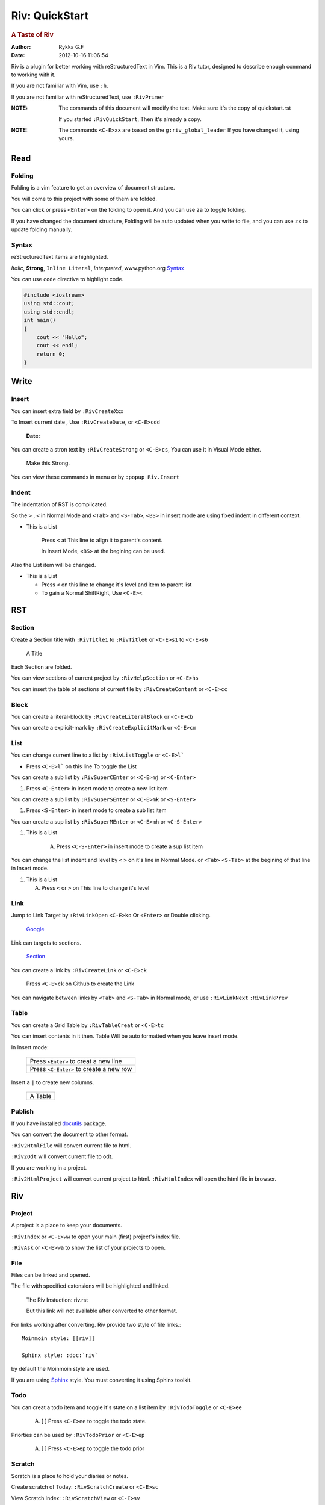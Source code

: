 ###############
Riv: QuickStart
###############

.. rubric:: A Taste of Riv

:Author:    Rykka G.F
:Date:      2012-10-16 11:06:54

Riv is a plugin for better working with reStructuredText in Vim.
This is a Riv tutor, designed to describe enough command to working 
with it.

If you are not familiar with Vim, use ``:h``.

If you are not familiar with reStructuredText, use ``:RivPrimer``

:NOTE: The commands of this document will modify the text.
       Make sure it's the copy of quickstart.rst

       If you started ``:RivQuickStart``, Then it's already a copy.

:NOTE: The commands ``<C-E>xx`` are based on the ``g:riv_global_leader``
       If you have changed it, using yours.

Read
====

Folding
-------

Folding is a vim feature to get an overview of document structure.

You will come to this project with some of them are folded.

You can click or press ``<Enter>`` on the folding to open it.
And you can use ``za`` to toggle folding.

If you have changed the document structure, 
Folding will be auto updated when you write to file, 
and you can use ``zx`` to update folding manually.

Syntax
------

reStructuredText items are highlighted.

*Italic*, **Strong**, ``Inline Literal``, `Interpreted`, 
www.python.org Syntax_

You can use ``code`` directive to highlight code.

.. code:: cpp
   
    #include <iostream>
    using std::cout;
    using std::endl;
    int main()
    {
        cout << "Hello";
        cout << endl;
        return 0;
    }

Write
=====

Insert
------

You can insert extra field by ``:RivCreateXxx``

To Insert current date , Use ``:RivCreateDate``, 
or ``<C-E>cdd``

    :Date: 

You can create a stron text by ``:RivCreateStrong``
or  ``<C-E>cs``, 
You can use it in Visual Mode either.

    Make this Strong.

You can view these commands in menu or by ``:popup Riv.Insert``

Indent
------

The indentation of RST is complicated.

So the ``>`` , ``<`` in Normal Mode
and ``<Tab>`` and ``<S-Tab>``, ``<BS>`` in insert mode are using 
fixed indent in different context.

* This is a List

    Press ``<`` at This line to align it to parent's content.

    In Insert Mode, ``<BS>`` at the begining can be used.

Also the List item will be changed.

* This is a List

  + Press ``<`` on this line to change it's level and item to parent list

  + To gain a Normal ShiftRight, Use ``<C-E><``

RST
===

Section
-------

Create a Section title with ``:RivTitle1`` to ``:RivTitle6``
or ``<C-E>s1`` to ``<C-E>s6``

    A Title

Each Section are folded. 

You can view sections of current project by ``:RivHelpSection`` 
or ``<C-E>hs``

You can insert the table of sections of current file by ``:RivCreateContent``
or ``<C-E>cc``

Block
-----

You can create a literal-block by ``:RivCreateLiteralBlock``
or ``<C-E>cb``

You can create a explicit-mark by ``:RivCreateExplicitMark``
or ``<C-E>cm``

List
----

You can change current line to a list by ``:RivListToggle``
or ``<C-E>l```

* Press ``<C-E>l``` on this line To toggle the List

You can create a sub list by ``:RivSuperCEnter`` 
or ``<C-E>mj`` or ``<C-Enter>``

1. Press ``<C-Enter>`` in insert mode to create a new list item

You can create a sub list by ``:RivSuperSEnter`` 
or ``<C-E>mk`` or ``<S-Enter>``

1. Press ``<S-Enter>`` in insert mode to create a sub list item

You can create a sup list by ``:RivSuperMEnter`` 
or ``<C-E>mh`` or ``<C-S-Enter>``

1. This is a List

    A. Press ``<C-S-Enter>`` in insert mode to create a sup list item

You can change the list indent and level by ``<`` ``>`` on it's line
in Normal Mode.
or ``<Tab>`` ``<S-Tab>`` at the begining of that line in Insert mode.

1. This is a List

   A. Press ``<`` or ``>`` on This line to change it's level


Link
----

Jump to Link Target by ``:RivLinkOpen`` ``<C-E>ko``
Or ``<Enter>`` or Double clicking.

    Google_

Link can targets to sections. 

    Section_

You can create a link by ``:RivCreateLink`` or ``<C-E>ck``

    Press ``<C-E>ck`` on Github to create the Link

You can navigate between links by ``<Tab>`` and ``<S-Tab>`` in Normal
mode, or use ``:RivLinkNext`` ``:RivLinkPrev``


Table
-----

You can create a Grid Table by ``:RivTableCreat`` or ``<C-E>tc``

You can insert contents in it then.
Table Will be auto formatted when you leave insert mode.

In Insert mode:

    +-----------------------------------------+
    | Press ``<Enter>`` to creat a new line   |
    +-----------------------------------------+
    | Press ``<C-Enter>`` to create a new row |
    +-----------------------------------------+

Insert a ``|`` to create new columns.

    +---------+
    | A Table |
    +---------+

Publish
-------

If you have installed docutils_ package.

You can convert the document to other format.

``:Riv2HtmlFile`` will convert current file to html.

``:Riv2Odt`` will convert current file to odt.

If you are working in a project.

``:Riv2HtmlProject`` will convert current project to html.
``:RivHtmlIndex`` will open the html file in browser.

Riv
===

Project
-------
A project is a place to keep your documents.

``:RivIndex`` or ``<C-E>ww`` to open your main (first) project's index file.

``:RivAsk`` or ``<C-E>wa`` to show the list of your projects to open.

File
----

Files can be linked and opened.

The file with specified extensions will be highlighted and linked.

    The Riv Instuction: riv.rst
    
    But this link will not available after converted to other format.

For links working after converting.
Riv provide two style of file links.::

    Moinmoin style: [[riv]]

    Sphinx style: :doc:`riv`

by default the Moinmoin style are used.

If you are using Sphinx_ style. You must converting it using 
Sphinx toolkit.

Todo
----
You can creat a todo item and toggle it's state on a list item
by ``:RivTodoToggle`` or ``<C-E>ee``

    A. [ ] Press ``<C-E>ee`` to toggle the todo state.

Priorties can be used by ``:RivTodoPrior`` or ``<C-E>ep``

    A. [ ] Press ``<C-E>ep`` to toggle the todo prior

Scratch
-------
Scratch is a place to hold your diaries or notes.

Create scratch of Today: ``:RivScratchCreate`` or ``<C-E>sc``

View Scratch Index: ``:RivScratchView`` or ``<C-E>sv``

Helper
------
Helper is to help you manage the document.

Section Helper : ``:RivHelpSection`` or ``<C-E>hs``

File Helper : ``:RivHelpFile`` or ``<C-E>hf``

Todo Helper : ``:RivHelpTodo`` or ``<C-E>ht``

.. _Google: www.google.com
.. _docutils: http://docutils.sourceforge.net/
.. _Sphinx: http://sphinx.pocoo.org/ 
